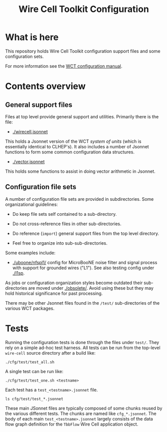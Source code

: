 #+TITLE: Wire Cell Toolkit Configuration

* What is here

This repository holds Wire Cell Toolkit configuration support files
and some configuration sets.

For more information see the [[https://github.com/WireCell/wire-cell-docs/tree/master/manuals/configuration.org][WCT configuration manual]].

* Contents overview

** General support files

Files at top level provide general support and utilities.  Primarily
there is the file:

- [[./wirecell.jsonnet]] 

This holds a Jsonnet version of the WCT /system of units/ (which is
essentially identical to CLHEP's).  It also includes a number of
Jsonnet functions to form some common configuration data structures.

- [[./vector.jsonnet]] 

This holds some functions to assist in doing vector arithmetic in Jsonnet.

** Configuration file sets

A number of configuration file sets are provided in subdirectories.
Some organizational guidelines:

- Do keep file sets self contained to a sub-directory.

- Do not cross-reference files in other sub-directories.

- Do reference (~import~) general support files from the top level
  directory.

- Feel free to organize into sub-sub-directories.

Some examples include:

- [[./uboone/nfspl1/]] config for MicroBooNE noise filter and signal
  process with support for grounded wires ("L1").  See also testing
  config under [[./l1sp]].

As jobs or configuration organization styles become outdated their
sub-directories are moved under [[./obsolete/]].  Avoid using these but
they may hold historical significance for past processing.

There may be other Jsonnet files found in the ~/test/~ sub-directories
of the various WCT packages.

* Tests

Running the configuration tests is done through the files under =test/=.  They rely on a simple ad-hoc test harness. All tests can be run from the top-level =wire-cell= source directory after a build like:

#+BEGIN_EXAMPLE
  ./cfg/test/test_all.sh
#+END_EXAMPLE

A single test can be run like:

#+BEGIN_EXAMPLE
  ./cfg/test/test_one.sh <testname>
#+END_EXAMPLE

Each test has a =test_<testname>.jsonnet= file.

#+BEGIN_EXAMPLE
  ls cfg/test/test_*.jsonnet
#+END_EXAMPLE

These main JSonnet files are typically composed of some chunks reused by the various different tests. The chunks are named like =cfg_*.jsonnet=.  The body of each main =test_<testname>.jsonnet= largely consists of the data flow graph definition for the =TbbFlow= Wire Cell application object.
